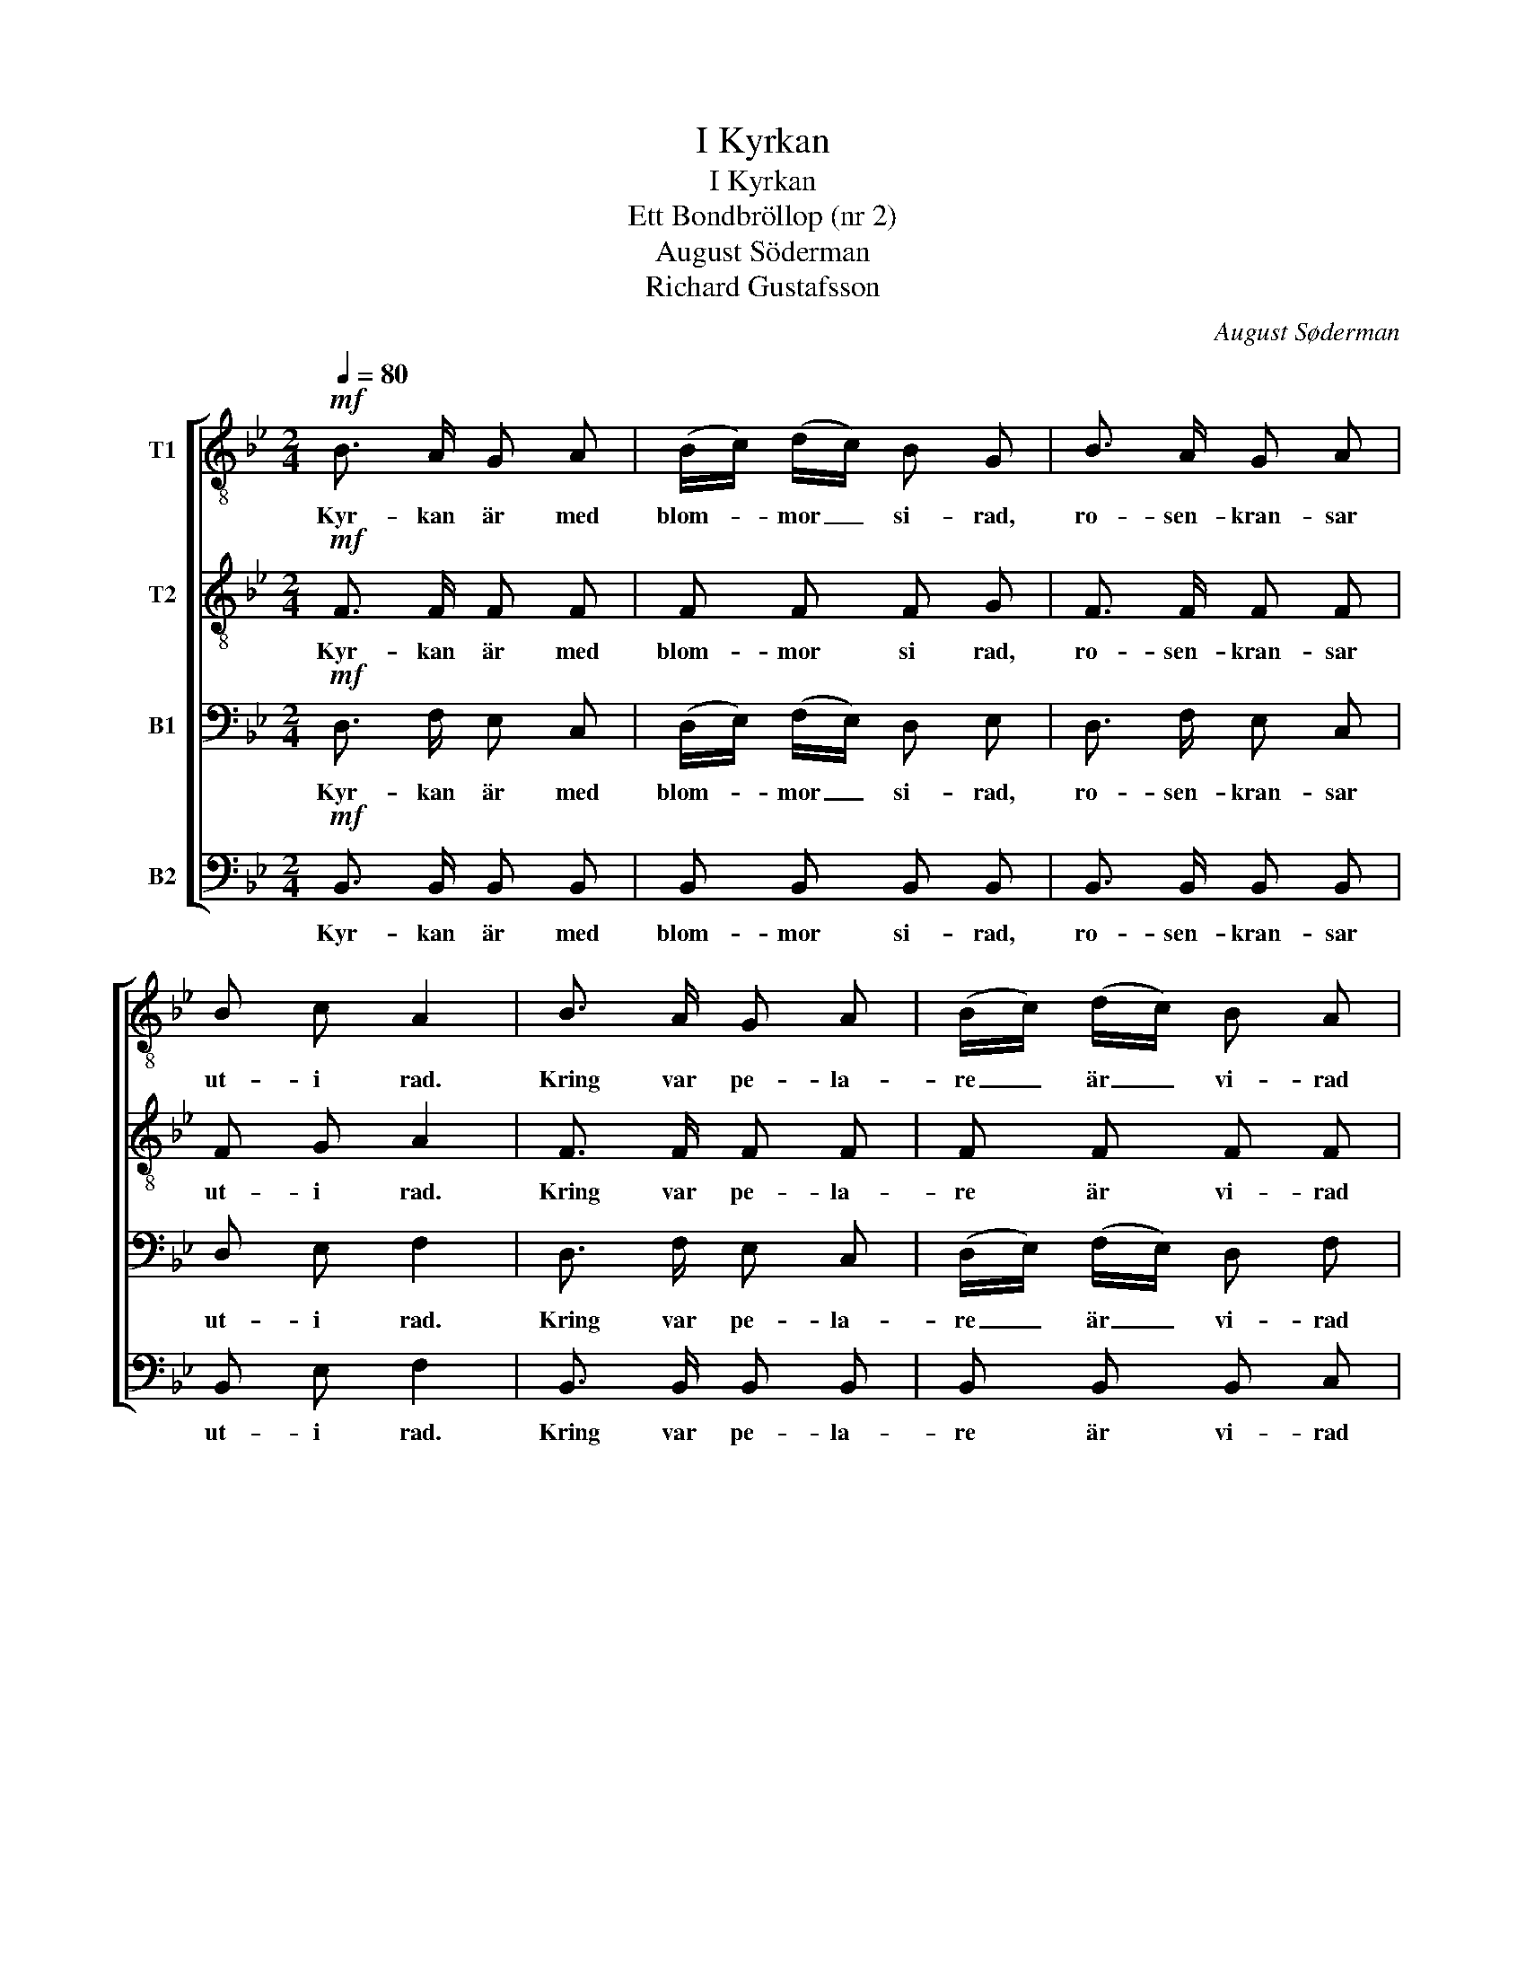 X:1
T:I Kyrkan
T:I Kyrkan
T:Ett Bondbröllop (nr 2)
T:August Söderman
T:Richard Gustafsson
C:August Søderman
Z:Richard Gustafsson
%%score [ 1 2 3 4 ]
L:1/8
Q:1/4=80
M:2/4
K:Bb
V:1 treble-8 nm="T1"
V:2 treble-8 nm="T2"
V:3 bass nm="B1"
V:4 bass nm="B2"
V:1
!mf! B3/2 A/ G A | (B/c/) (d/c/) B G | B3/2 A/ G A | B c A2 | B3/2 A/ G A | (B/c/) (d/c/) B A | %6
w: Kyr- kan är med|blom- * mor _ si- rad,|ro- sen- kran- sar|ut- i rad.|Kring var pe- la-|re _ är _ vi- rad|
 G3/2 A/ B c | A F F2 |!>(! A3/2 B/!>)! c d |!>(! c3/2 B/!>)! A G | A3/2 B/ c d | c f c2 | z4 | %13
w: en guir- land af|grö- na blad.|Bru- de- stas- sen|up- på gån- gen|tå- gar fram vid|or- gelns ton,||
"^cresc." B/ d/ f/ b/ f B |!ff! e/ d/ c/ B/ c c | F2- F z ||[M:4/4]!ppp!"^sost." F4 F4 | G4 G4 | %18
w: Klock- arn le- der sån- gen|ut- i e- gen hög per-|son. _|På den|väg de|
 F4 F4 | F4 F4 | F4!<(! F4!<)! | B4!>(! B4!>)! | A4 G4 | !fermata!A8 |!ppp! G4 G4 | F4 F4 | B4 B4 | %27
w: bå- da|van- dra,|led dem,|Her- re,|med ditt|råd:|Låt dem,|stöd- jan-|de var-|
 A4 A4 |!<(! c4 c4!<)! |!>(! B4 c4 | B4!>)! A4 | !fermata!B4- B2 z2 ||[K:Eb][M:2/4] z4 | %33
w: and- ra,|un- der-|stöd- jas|af din|nåd! _||
 z2 z!mf! B | e2 e e | (ed/c/ d) d |!<(! (e>d) e!<)! f |!>(! (ed) c!>)! B | (=AB) c d | %39
w: Vid|al- tar- ets|rund, _ _ _ där|präs- * ten re'n|vän- * tar med|bo- * ken i|
 (cB/=A/) B z | z4 | z4 | z2 z c | f f/ f/ f B |!<(! e2 e e!<)! |!f! a2 e e | (g2- gf) | %47
w: han- * * den.|||Det|äk- ta för- bund, och|kny- ta de|he- li- ga|ban- * *|
 e2 z!p! G |!<(! c2!<)! c c | B2 B G |!<(! c2!<)! c c | B3 G | c2!<(! d d | e2 d c!<)! | %54
w: den. Hör|gum- mor- na|snyf- ta och|gub- bar- na|stå med|tå- ra- de|ö- gon och|
!>(! B2 d c!>)! | B2 =A!pp! =F |!<(! B2!<)! B B | =A2 A F |!<(! B2!<)! B B | =A2 z F | %60
w: fröj- da- de|sjä- lar och|tär- nor- na|tän- ka visst|al- la som|så: Här-|
!<(! F2"^poco rall." F F | B2 B B!<)! |!f!!>(! e2 B B!>)! |!p! d2 c z || %64
w: näst är för|mej som man|brud- marsch- en|spe- lar!|
[K:Bb]!mf!"^a tempo" B3/2 A/ G A | (B/c/) (B/A/) B G | B3/2 A/ G A | B c A2 | B3/2 A/ G A | %69
w: Kyr- kan är med|blom- * mor _ si- rad,|ro- sen- kran- sar|ut- i rad.|Kring var pe- la-|
 (B/c/) (d/c/) B A | G3/2 A/ B c | A F F2 |!>(! A3/2 B/ c!>)! d |!>(! c3/2 B/!>)! A G | %74
w: re _ är _ vi- rad|en guir- land af|grö- na blad.|Bru- de- stas- sen|up- på gån- gen|
 A3/2 B/ c d | c f c2 | z4 |"^cresc." B/ d/ f/ b/ f B |!ff! e/ d/ c/ B/ c c | d2- d z || %80
w: tå- gar ut vid|or- gelns ton,||Klock- arn le- der sån- gen|ut- i e- gen hög per-|son. _|
[M:4/4]!ppp!"^sost." G4 G4 | F4 F4 |!<(! B4 B4!<)! | _A4 A4 | c4 c4 |!>(! B4 c4 | %86
w: På den|väg de|bå- da|van- dra,|led dem,|Her- re,|
"^rall." B4 A4!>)! | !fermata!B8 |] %88
w: med ditt|råd!|
V:2
!mf! F3/2 F/ F F | F F F G | F3/2 F/ F F | F G A2 | F3/2 F/ F F | F F F F | F3/2 F/ G G | F F F2 | %8
w: Kyr- kan är med|blom- mor si rad,|ro- sen- kran- sar|ut- i rad.|Kring var pe- la-|re är vi- rad|en guir- land af|grö- na blad.|
!>(! F3/2 G/!>)! A B |!>(! A3/2 G/!>)! F E | F3/2 G/ A B | A A A2 |!>(! B3/2 c/!>)!"^cresc." d e | %13
w: Bru- de- stas- sen|up- på gån- gen|tå- gar fram vid|or- gelns ton,|Kloc- kar- far han|
 d3/2 c/ B B |!ff! e/ d/ c/ B/ c c | F2- F z ||[M:4/4]!ppp!"^sost." D4 D4 | E4 E4 | E4 E4 | D4 D4 | %20
w: le- der sån- gen|ut- i e- gen hög per-|son. _|På den|väg de|bå- da|van- dra,|
 F4!<(! F4!<)! | F4!>(! F4!>)! | F4 =E4 | !fermata!F8 |!ppp! D4 D4 | F4 F4 | F4 F4 | A4 A4 | %28
w: led dem,|Her- re,|med ditt|råd:|Låt dem,|stöd- jan-|de var-|and- ra,|
!<(! A4 A4!<)! |!>(! G4 G4 | F4!>)! E4 | !fermata!D4- D2 z2 ||[K:Eb][M:2/4] z2 z!mf! F | B2 B B | %34
w: un- der-|stöd- jas|af din|nåd! _|Nu|brud- pa- ret|
 (B=A/G/) A A | B B/ B/ B B |!<(! B2 B!<)! B |!>(! B2 F!>)! F | F2 F F | F2 F z | z4 | z2 z F | %42
w: stan- * * nar vid|al- ta- rets rund, där|präs- ten re'n|vän- tar med|bo- ken i|han- den.||Det|
 B2 B B | (B=A/G/ A) _A |!<(! G2 G c!<)! |!f! (_c4 | B) B/ B/ A2 | G2 z!p! G |!<(! G2!<)! G G | %49
w: äk- ta för-|bund, _ _ _ och|kny- ta de|he-|* li- ga ban-|den. Hör|gum- mor- na|
 B2 B G |!<(! G2!<)! G G | B3 G | G2!<(! G G | G2 G G!<)! |!>(! G2 G G!>)! | G2 ^F!pp! =F | %56
w: snyf- ta och|gub- bar- na|stå med|tå- ra- de|ö- gon och|fröj- da- de|sjä- lar och|
!<(! F2!<)! F F | =A2 A F |!<(! F2!<)! F F | =A2 z F |!<(! F2"^poco rall." F F | F2 B B!<)! | %62
w: tär- nor- na|tän- ka visst|al- la som|så: Här-|näst är för|mej som man|
!f!!>(! B2 B B!>)! |!p! =A2 A z ||[K:Bb]!mf!"^a tempo" F3/2 F/ F F | F F F G | F3/2 F/ F F | %67
w: brud- marsch- en|spe- lar!|Kyr- kan är med|blom- mor si- rad,|ro- sen- kran- sar|
 F G A2 | F3/2 F/ F F | F F F F | F3/2 F/ G G | F F F2 |!>(! F3/2 G/!>)! A B | %73
w: ut- i rad.|Kring var pe- la-|re är vi- rad|en guir- land af|grö- na blad.|Bru- de- stas- sen|
!>(! A3/2 G/!>)! F E | F3/2 G/ A B | A A A2 |!>(! B3/2 c/!>)!"^cresc." d e | d3/2 c/ B B | %78
w: up- på gån- gen|tå- gar fram vid|or- gelns ton,|Kloc- kar- far han|le- der sån- gen|
!ff! e/ d/ c/ B/ c c | d2- d z ||[M:4/4]!ppp!"^sost." D4 D4 | F4 F4 |!<(! _G4 G4!<)! | _A4 A4 | %84
w: ut- i e- gen hög per-|son. _|På den|väg de|bå- da|van- dra,|
 =A4 A4 |!>(! G4 G4 |"^rall." F4 E4!>)! | !fermata!D8 |] %88
w: led dem,|Her- re,|med ditt|råd!|
V:3
!mf! D,3/2 F,/ E, C, | (D,/E,/) (F,/E,/) D, E, | D,3/2 F,/ E, C, | D, E, F,2 | D,3/2 F,/ E, C, | %5
w: Kyr- kan är med|blom- * mor _ si- rad,|ro- sen- kran- sar|ut- i rad.|Kring var pe- la-|
 (D,/E,/) (F,/E,/) D, F, | F,3/2 F,/ =E, E, | F, F, F,2 |!>(! E,3/2 E,/!>)! E, E, | %9
w: re _ är _ vi- rad|en guir- land af|grö- na blad.|Bru- de- stas- sen|
!>(! E,3/2 E,/!>)! E, E, | E,3/2 E,/ E, E, | E, E, E,2 |!>(! _A,3/2 A,/!>)!"^cresc." A, A, | %13
w: up- på gån- gen|tå- gar fram vid|or- gelns ton,|Kloc- kar- far han|
 _A,3/2 A,/ A, B, |!ff! E,/ D,/ C,/ B,,/ C, C, | F,2- F, z ||[M:4/4]!ppp!"^sost." D,4 D,4 | %17
w: le- der sån- gen|ut- i e- gen hög per-|son. _|På den|
 C,4 C,4 | C,4 C,4 | D,4 D,4 | D,4!<(! D,4!<)! | D,4!>(! _D,4!>)! | C,4 C,4 | !fermata!C,8 | %24
w: väg de|bå- da|van- dra,|led dem,|Her- re,|med ditt|råd:|
!ppp! B,,4 B,,4 | D,4 D,4 | D,4 D,4 | F,4 F,4 |!<(! E,4 E,4!<)! |!>(! D,4 E,4 | D,4!>)! C,4 | %31
w: Låt dem,|stöd- jan-|de var-|and- ra,|un- der-|stöd- jas|af din|
 !fermata!B,,4- B,,2 z!mf! B,, ||[K:Eb][M:2/4] E,2 E, E, | (E,D,/C,/) D, D, | C,2 F, F, | %35
w: nåd! _ Nu|brud- pa- ret|stan- * * nar vid|al- ta- rets|
 F,2- F, A, |!<(! (G,>F,) G,!<)! A, |!>(! (G,F,) E,!>)! D, | (C,D,) E, F, | (E,D,/C,/) D, z | %40
w: rund, _ där|präs- * ten re'n|vän- * tar med|bo- * ken i|han- * * den.|
 z2 z C, | F,2 F, F, | (F,=E,/D,/) E, E, | F, F,/ F,/ F, F, |!<(! E,2 E, E,!<)! | %45
w: Väl-|sig- na han|vill _ _ det- ta|bund,äk- ta för- bund, och|kny- ta för|
!f! E, E,/ E,/ E, E,/ E,/ | (E,D,/C,/ D,2) | E,2 z!p! G, |!<(! E,2!<)! E, E, | D,2 D, G, | %50
w: e- vigt de he- li- ga|ban- * * *|den. Hör|gum- mor- na|snyf- ta och|
!<(! E,2!<)! E, E, | D,3 G, | E,2!<(! D, D, | C,2 D, E,!<)! |!>(! D,2 D, E,!>)! | D,2 D,!pp! =F, | %56
w: gub- bar- na|stå med|tå- ra- de|ö- gon och|fröj- da- de|sjä- lar och|
!<(! _D,2!<)! D, D, | C,2 C, F, |!<(! _D,2!<)! D, D, | C,2 z F, |!<(! F,2"^poco rall." F, F, | %61
w: tär- nor- na|tän- ka visst|al- la som|så: Här-|näst är för|
 F,2 F, F,!<)! |!f!!>(! _G,2 G, G,!>)! |!p! F,2 E, z ||[K:Bb]!mf!"^a tempo" D,3/2 F,/ E, C, | %65
w: mej som man|brud- marsch- en|spe- lar!|Kyr- kan är med|
 (D,/E,/) (F,/E,/) D, E, | D,3/2 F,/ E, C, | D, E, F,2 | D,3/2 F,/ E, C, | %69
w: blom- * mor _ si- rad,|ro- sen- kran- sar|ut- i rad.|Kring var pe- la-|
 (D,/E,/) (F,/E,/) D, F, | F,3/2 F,/ =E, E, | F, F, F,2 |!>(! _E,3/2 E,/!>)! E, E, | %73
w: re _ är _ vi- rad|en guir- land af|grö- na blad.|Bru- de- stas- sen|
!>(! E,3/2 E,/!>)! E, E, | E,3/2 E,/ E, E, | E, E, E,2 |!>(! _A,3/2 A,/!>)!"^cresc." A, A, | %77
w: up- på gån- gen|tå- gar fram vid|or- gelns ton,|Kloc- kar- far han|
 _A,3/2 A,/ A, B, |!ff! E,/ D,/ C,/ B,,/ C, C, | F,2- F, z ||[M:4/4]!ppp!"^sost." B,,4 B,,4 | %81
w: le- der sån- gen|ut- i e- gen hög per-|son. _|På den|
 D,4 D,4 |!<(! _D,4 D,4!<)! | F,4 F,4 | _E,4 E,4 |!>(! D,4 E,4 |"^rall." D,4 C,4!>)! | %87
w: väg de|bå- da|van- dra,|led dem,|Her- re,|med ditt|
 !fermata!B,,8 |] %88
w: råd!|
V:4
!mf! B,,3/2 B,,/ B,, B,, | B,, B,, B,, B,, | B,,3/2 B,,/ B,, B,, | B,, E, F,2 | %4
w: Kyr- kan är med|blom- mor si- rad,|ro- sen- kran- sar|ut- i rad.|
 B,,3/2 B,,/ B,, B,, | B,, B,, B,, C, | C,3/2 C,/ C, C, | F, F, F,2 | z4 | %9
w: Kring var pe- la-|re är vi- rad|en guir- land af|grö- na blad.||
"^marc."!mf! F,,/ A,,/ C,/ F,/ C, F,, | z4 | z4 |!>(! D,3/2 E,/!>)!"^cresc." F, G, | %13
w: Tå- gar fram på gån- gen,|||Kloc- kar- far han|
 F,3/2 E,/ D, B, |!ff! E,/ D,/ C,/ B,,/ C, C, | F,2- F, z ||[M:4/4]!ppp!"^sost." B,,4 B,,4 | %17
w: le- der sån- gen|ut- i e- gen hög per-|son. _|På den|
 B,,4 B,,4 | A,,4 A,,4 | B,,4 B,,4 | B,,4!<(! A,,4!<)! | G,,4!>(! G,,4!>)! | C,4 C,4 | %23
w: väg de|bå- da|van- dra,|led dem,|Her- re,|med ditt|
 !fermata!F,,8 |!ppp! G,,4 G,,4 | D,4 D,4 | B,,4 B,,4 | F,4 F,4 |!<(! F,,4 ^F,,4!<)! | %29
w: råd:|Låt dem,|stöd- jan-|de var-|and- ra,|un- der-|
!>(! G,,4 E,,4 | F,,4!>)! F,,4 | !fermata!B,,4- B,,2 z2 ||[K:Eb][M:2/4] z4 | z4 | z2 z!mf! F,, | %35
w: stöd- jas|af din|nåd! _|||Vid|
 B,, B,,/ B,,/ B,, z | z4 | z2 z F, | F, F,/ F,/ F, F,/ F,/ | F, F,/ F,/ F, F,, | B,,2 B,, B,, | %41
w: al- ta- rets rund||där|präs- ten re'n vän- tar med|bo- ken i hand. Väl-|sig- na han|
 (B,,=A,,/G,,/) A,, A,, | G,,2 C, C, | F,,2- F,, D, |!<(! C,2 C, G,,!<)! |!f! F,,2 F,, F,, | B,,4 | %47
w: vill _ _ det- ta|äk- ta för-|bund, _ och|kny- ta de|he- li- ga|ban-|
 E,2 z2 | z2 z!<(! G,,!<)! | =A, G,/ ^F,/ G, G,, | z2 z!p!!<(! G,,!<)! | =A, G,/ ^F,/ G,!p! G, | %52
w: den.|Hör|gum- mor- na snyf- ta|och|gub- bar- na stå med|
 C,2!<(! B,, B,, | =A,,2 B,, C,!<)! |!>(! D,2 B,, C,!>)! | D,2 D, z | z2 z!<(! F,,!<)! | %57
w: tå- ra- de|ö- gon och|fröj- da- de|sjä- lar|Och|
 G, F,/ =E,/ F, F,, | z2 z!<(! F,,!<)! | G, F,/ =E,/ F, F, |!<(! F,2"^poco rall." F, F, | %61
w: tär- nor- na tän- ka|visst|al- la som så: Här|näst är för|
 D,2 D, _D,!<)! |!f!!>(! C,2 C, C,!>)! |!p! F,,2 F,, z ||[K:Bb]!mf!"^a tempo" B,,3/2 B,,/ B,, B,, | %65
w: mej som man|brud- marsch- en|spe- lar!|Kyr- kan är med|
 B,, B,, B,, B,, | B,,3/2 B,,/ B,, B,, | B,, E, F,2 | B,,3/2 B,,/ B,, B,, | B,, B,, B,, C, | %70
w: blom- mor si- rad,|ro- sen- kran- sar|ut- i rad.|Kring var pe- la-|re är vi- rad|
 C,3/2 C,/ C, C, | F, F, F,2 | z4 |"^marc."!mf! F,,/ A,,/ C,/ F,/ C, F,, | z4 | z4 | %76
w: en guir- land af|grö- na blad.||Tå- gar fram på gån- gen,|||
!>(! D,3/2 E,/!>)!"^cresc." F, G, | F,3/2 E,/ D, B, |!ff! E,/ D,/ C,/ B,,/ C, C, | F,2- F, z || %80
w: Kloc- kar- far han|le- der sån- gen|ut- i e- gen hög per-|son. _|
[M:4/4]!ppp!"^sost." G,,4 G,,4 | B,,4 B,,4 |!<(! _G,,4 G,,4!<)! | _D,4 D,4 | F,,4 ^F,,4 | %85
w: På den|väg de|bå- da|van- dra,|led dem,|
!>(! G,,4 E,,4 |"^rall." F,,4 F,,4!>)! | !fermata!B,,8 |] %88
w: Her- re,|med ditt|råd!|


